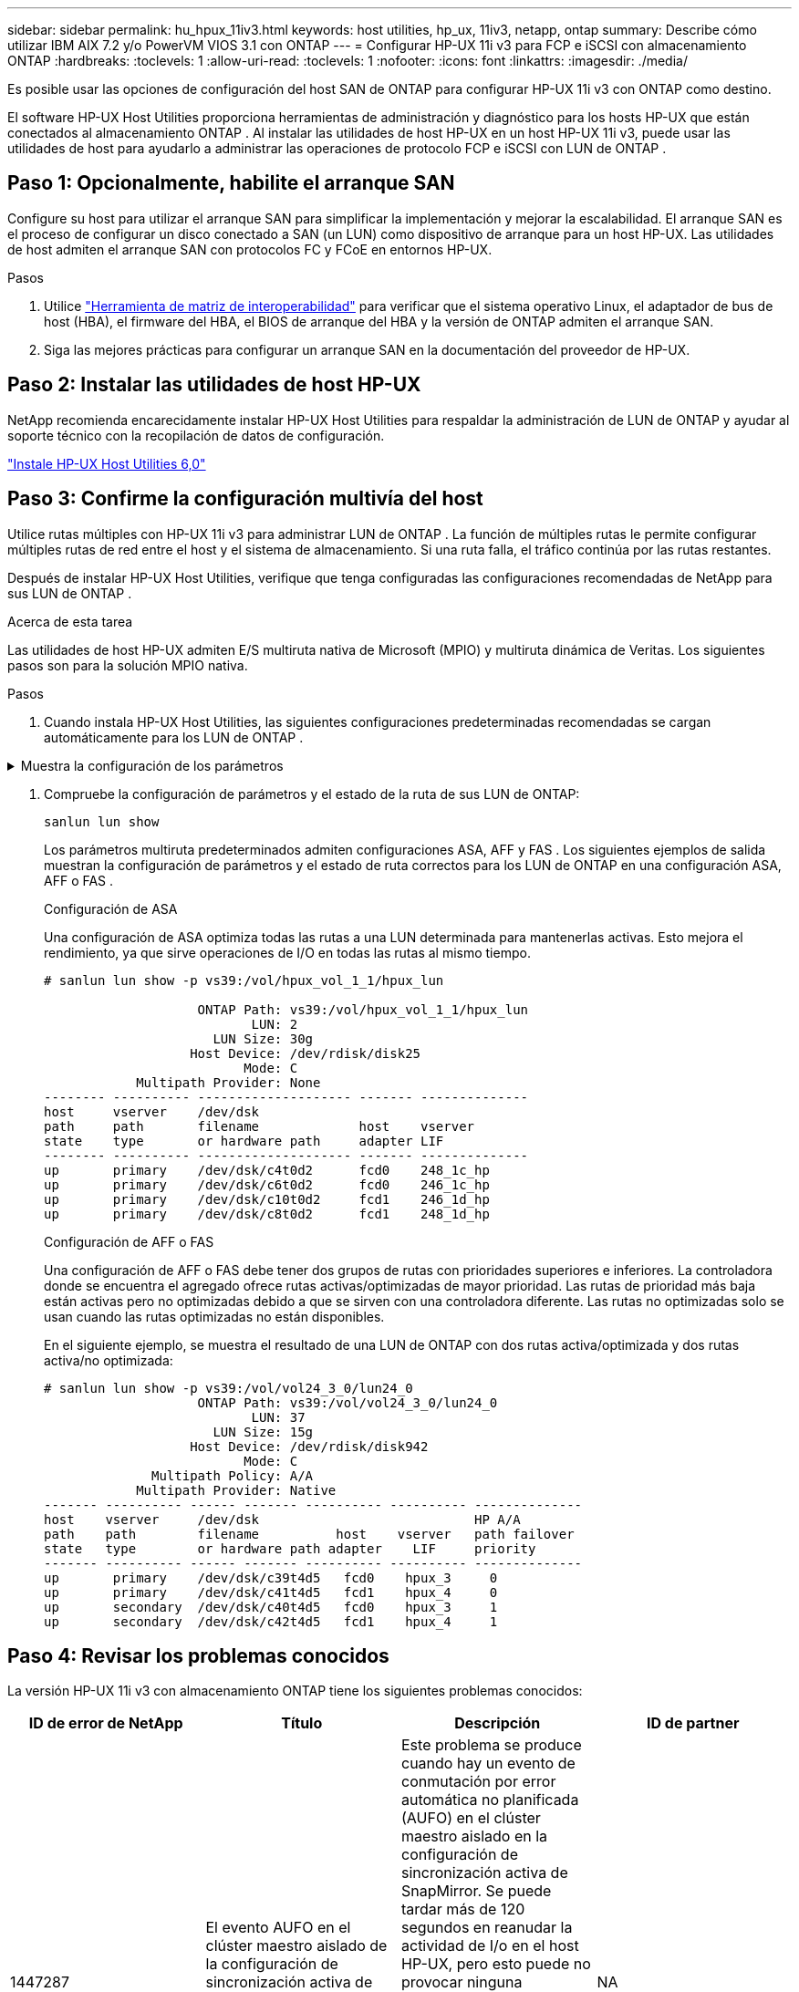 ---
sidebar: sidebar 
permalink: hu_hpux_11iv3.html 
keywords: host utilities, hp_ux, 11iv3, netapp, ontap 
summary: Describe cómo utilizar IBM AIX 7.2 y/o PowerVM VIOS 3.1 con ONTAP 
---
= Configurar HP-UX 11i v3 para FCP e iSCSI con almacenamiento ONTAP
:hardbreaks:
:toclevels: 1
:allow-uri-read: 
:toclevels: 1
:nofooter: 
:icons: font
:linkattrs: 
:imagesdir: ./media/


[role="lead"]
Es posible usar las opciones de configuración del host SAN de ONTAP para configurar HP-UX 11i v3 con ONTAP como destino.

El software HP-UX Host Utilities proporciona herramientas de administración y diagnóstico para los hosts HP-UX que están conectados al almacenamiento ONTAP .  Al instalar las utilidades de host HP-UX en un host HP-UX 11i v3, puede usar las utilidades de host para ayudarlo a administrar las operaciones de protocolo FCP e iSCSI con LUN de ONTAP .



== Paso 1: Opcionalmente, habilite el arranque SAN

Configure su host para utilizar el arranque SAN para simplificar la implementación y mejorar la escalabilidad.  El arranque SAN es el proceso de configurar un disco conectado a SAN (un LUN) como dispositivo de arranque para un host HP-UX.  Las utilidades de host admiten el arranque SAN con protocolos FC y FCoE en entornos HP-UX.

.Pasos
. Utilice link:https://mysupport.netapp.com/matrix/#welcome["Herramienta de matriz de interoperabilidad"^] para verificar que el sistema operativo Linux, el adaptador de bus de host (HBA), el firmware del HBA, el BIOS de arranque del HBA y la versión de ONTAP admiten el arranque SAN.
. Siga las mejores prácticas para configurar un arranque SAN en la documentación del proveedor de HP-UX.




== Paso 2: Instalar las utilidades de host HP-UX

NetApp recomienda encarecidamente instalar HP-UX Host Utilities para respaldar la administración de LUN de ONTAP y ayudar al soporte técnico con la recopilación de datos de configuración.

link:hu_hpux_60.html["Instale HP-UX Host Utilities 6,0"]



== Paso 3: Confirme la configuración multivía del host

Utilice rutas múltiples con HP-UX 11i v3 para administrar LUN de ONTAP .  La función de múltiples rutas le permite configurar múltiples rutas de red entre el host y el sistema de almacenamiento.  Si una ruta falla, el tráfico continúa por las rutas restantes.

Después de instalar HP-UX Host Utilities, verifique que tenga configuradas las configuraciones recomendadas de NetApp para sus LUN de ONTAP .

.Acerca de esta tarea
Las utilidades de host HP-UX admiten E/S multiruta nativa de Microsoft (MPIO) y multiruta dinámica de Veritas.  Los siguientes pasos son para la solución MPIO nativa.

.Pasos
. Cuando instala HP-UX Host Utilities, las siguientes configuraciones predeterminadas recomendadas se cargan automáticamente para los LUN de ONTAP .


.Muestra la configuración de los parámetros
[%collapsible]
====
[cols="2*"]
|===
| Parámetro | Utiliza el valor predeterminado 


| segundos_transitorios | 120 


| leg_mpath_enable | VERDADERO 


| max_q_depth | 8 


| path_fail_secs | 120 


| load_bal_policy | Round_robin 


| lua_enabled | VERDADERO 


| esd_segundos | 30 
|===
====
. Compruebe la configuración de parámetros y el estado de la ruta de sus LUN de ONTAP:
+
[source, cli]
----
sanlun lun show
----
+
Los parámetros multiruta predeterminados admiten configuraciones ASA, AFF y FAS .  Los siguientes ejemplos de salida muestran la configuración de parámetros y el estado de ruta correctos para los LUN de ONTAP en una configuración ASA, AFF o FAS .

+
[role="tabbed-block"]
====
.Configuración de ASA
--
Una configuración de ASA optimiza todas las rutas a una LUN determinada para mantenerlas activas. Esto mejora el rendimiento, ya que sirve operaciones de I/O en todas las rutas al mismo tiempo.

[listing]
----
# sanlun lun show -p vs39:/vol/hpux_vol_1_1/hpux_lun

                    ONTAP Path: vs39:/vol/hpux_vol_1_1/hpux_lun
                           LUN: 2
                      LUN Size: 30g
                   Host Device: /dev/rdisk/disk25
                          Mode: C
            Multipath Provider: None
-------- ---------- -------------------- ------- --------------
host     vserver    /dev/dsk
path     path       filename             host    vserver
state    type       or hardware path     adapter LIF
-------- ---------- -------------------- ------- --------------
up       primary    /dev/dsk/c4t0d2      fcd0    248_1c_hp
up       primary    /dev/dsk/c6t0d2      fcd0    246_1c_hp
up       primary    /dev/dsk/c10t0d2     fcd1    246_1d_hp
up       primary    /dev/dsk/c8t0d2      fcd1    248_1d_hp
----
--
.Configuración de AFF o FAS
--
Una configuración de AFF o FAS debe tener dos grupos de rutas con prioridades superiores e inferiores. La controladora donde se encuentra el agregado ofrece rutas activas/optimizadas de mayor prioridad. Las rutas de prioridad más baja están activas pero no optimizadas debido a que se sirven con una controladora diferente. Las rutas no optimizadas solo se usan cuando las rutas optimizadas no están disponibles.

En el siguiente ejemplo, se muestra el resultado de una LUN de ONTAP con dos rutas activa/optimizada y dos rutas activa/no optimizada:

[listing]
----
# sanlun lun show -p vs39:/vol/vol24_3_0/lun24_0
                    ONTAP Path: vs39:/vol/vol24_3_0/lun24_0
                           LUN: 37
                      LUN Size: 15g
                   Host Device: /dev/rdisk/disk942
                          Mode: C
              Multipath Policy: A/A
            Multipath Provider: Native
------- ---------- ------ ------- ---------- ---------- --------------
host    vserver     /dev/dsk                            HP A/A
path    path        filename          host    vserver   path failover
state   type        or hardware path adapter    LIF     priority
------- ---------- ------ ------- ---------- ---------- --------------
up       primary    /dev/dsk/c39t4d5   fcd0    hpux_3     0
up       primary    /dev/dsk/c41t4d5   fcd1    hpux_4     0
up       secondary  /dev/dsk/c40t4d5   fcd0    hpux_3     1
up       secondary  /dev/dsk/c42t4d5   fcd1    hpux_4     1
----
--
====




== Paso 4: Revisar los problemas conocidos

La versión HP-UX 11i v3 con almacenamiento ONTAP tiene los siguientes problemas conocidos:

[cols="4*"]
|===
| ID de error de NetApp | Título | Descripción | ID de partner 


| 1447287 | El evento AUFO en el clúster maestro aislado de la configuración de sincronización activa de SnapMirror provoca una interrupción temporal en el host de HP-UX | Este problema se produce cuando hay un evento de conmutación por error automática no planificada (AUFO) en el clúster maestro aislado en la configuración de sincronización activa de SnapMirror. Se puede tardar más de 120 segundos en reanudar la actividad de I/o en el host HP-UX, pero esto puede no provocar ninguna interrupción de I/o o ni mensajes de error. Este problema provoca un fallo de evento doble porque se pierde la conexión entre el clúster primario y el secundario y también se pierde la conexión entre el clúster principal y el mediador. Esto se considera un evento raro, a diferencia de otros eventos de AUFO. | NA 


| 1344935 | El host HP-UX 11.31 informa intermitentemente del estado de la ruta de acceso de forma incorrecta en la instalación de ASA. | Problemas en la generación de informes de rutas con la configuración de ASA. | NA 


| 1306354 | La creación de LVM de HP-UX envía E/S del tamaño de bloque por encima de 1 MB | La longitud máxima de transferencia SCSI de 1 MB se aplica en la matriz All SAN de ONTAP. Para restringir la longitud máxima de transferencia de los hosts HP-UX cuando se conectan a la matriz All SAN de ONTAP, es necesario establecer el tamaño máximo de E/S permitido por el subsistema SCSI HP-UX en 1 MB. Consulte la documentación del proveedor de HP-UX para obtener más detalles. | NA 
|===


== ¿Qué sigue?

link:hu_hpux_60_cmd.html["Obtenga información sobre el uso de la herramienta HP-UX Host Utilities"] .

